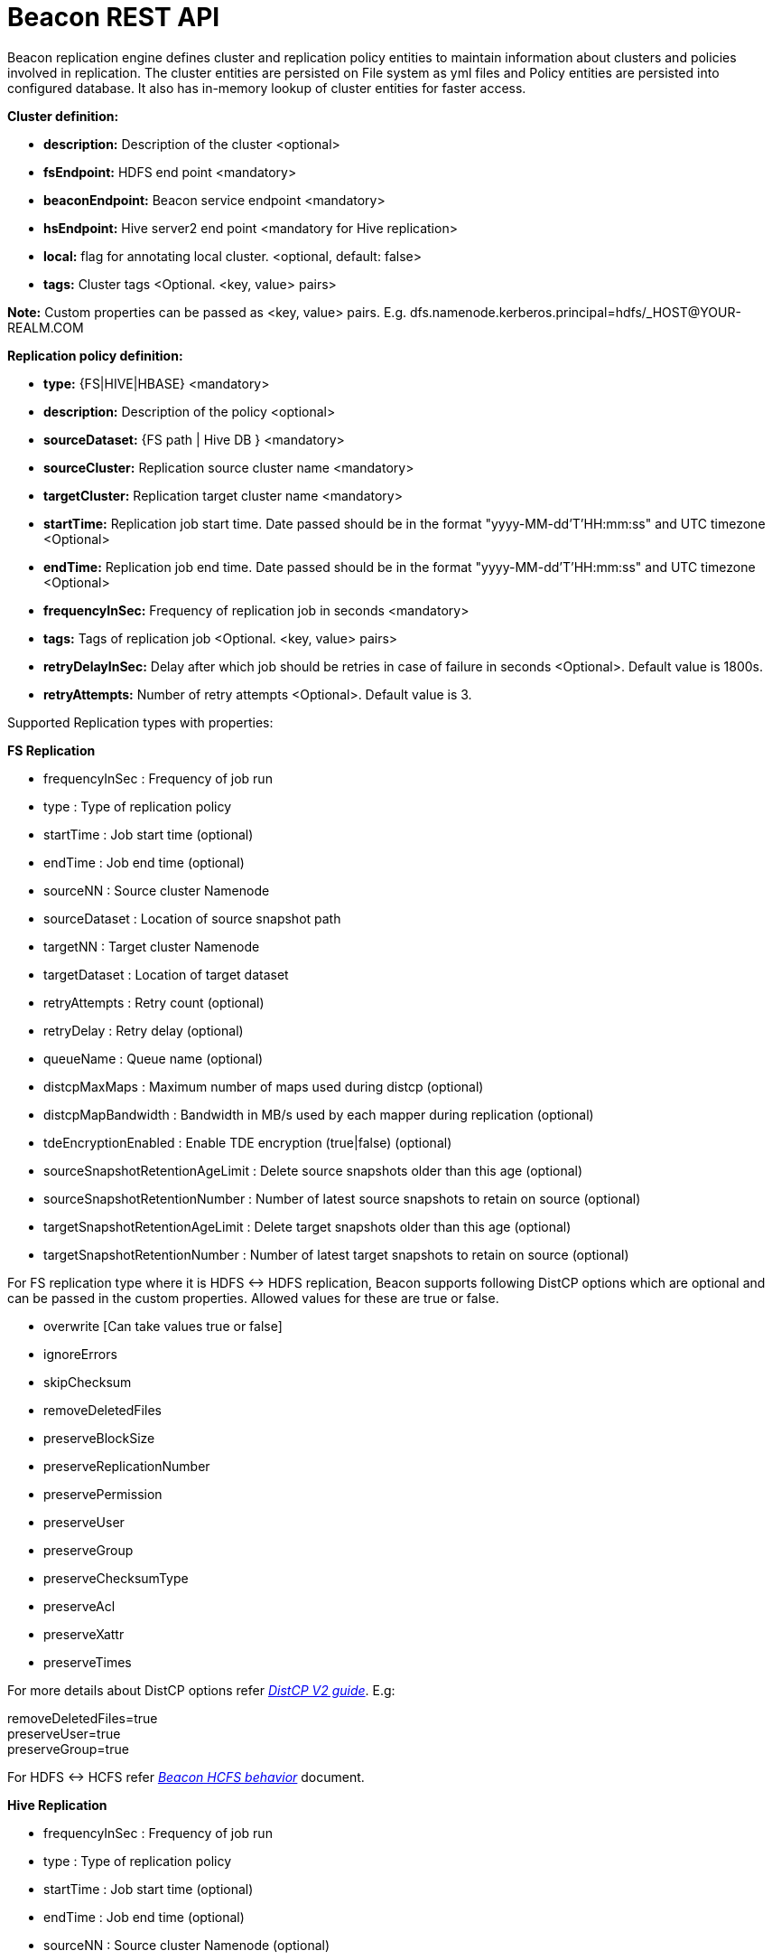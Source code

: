 //<!--
// Copyright  (c) 2016-2017, Hortonworks Inc.  All rights reserved.
//
// Except as expressly permitted in a written agreement between you or your
// company and Hortonworks, Inc. or an authorized affiliate or partner
// thereof, any use, reproduction, modification, redistribution, sharing,
// lending or other exploitation of all or any part of the contents of this
// software is strictly prohibited.
//-->

= Beacon REST API


Beacon replication engine defines cluster and replication policy entities to maintain information about clusters and policies involved in replication.
The cluster entities are persisted on File system as yml files and Policy entities are persisted into configured database.
It also has in-memory lookup of cluster entities for faster access.

*Cluster definition:*

* *description:* Description of the cluster <optional>
* *fsEndpoint:* HDFS end point <mandatory>
* *beaconEndpoint:* Beacon service endpoint <mandatory>
* *hsEndpoint:* Hive server2 end point <mandatory for Hive replication>
* *local:* flag for annotating local cluster. <optional, default: false>
* *tags:* Cluster tags <Optional. <key, value> pairs>

*Note:* Custom properties can be passed as <key, value> pairs. E.g. dfs.namenode.kerberos.principal=hdfs/_HOST@YOUR-REALM.COM

*Replication policy definition:*

* *type:* {FS|HIVE|HBASE} <mandatory>
* *description:* Description of the policy <optional>
* *sourceDataset:* {FS path | Hive DB } <mandatory>
* *sourceCluster:* Replication source cluster name <mandatory>
* *targetCluster:* Replication target cluster name <mandatory>
* *startTime:* Replication job start time. Date passed should be in the format "yyyy-MM-dd'T'HH:mm:ss" and UTC timezone <Optional>
* *endTime:* Replication job end time. Date passed should be in the format "yyyy-MM-dd'T'HH:mm:ss" and UTC timezone <Optional>
* *frequencyInSec:* Frequency of replication job in seconds <mandatory>
* *tags:* Tags of replication job <Optional. <key, value> pairs>
* *retryDelayInSec:* Delay after which job should be retries in case of failure in seconds <Optional>. Default value is 1800s.
* *retryAttempts:* Number of retry attempts <Optional>. Default value is 3.

Supported Replication types with properties:

*FS Replication*

    * frequencyInSec : Frequency of job run
    * type : Type of replication policy
    * startTime : Job start time (optional)
    * endTime : Job end time (optional)
    * sourceNN : Source cluster Namenode
    * sourceDataset : Location of source snapshot path
    * targetNN : Target cluster Namenode
    * targetDataset : Location of target dataset
    * retryAttempts : Retry count (optional)
    * retryDelay : Retry delay  (optional)
    * queueName : Queue name  (optional)

    * distcpMaxMaps : Maximum number of maps used during distcp (optional)
    * distcpMapBandwidth : Bandwidth in MB/s used by each mapper during replication (optional)
    * tdeEncryptionEnabled : Enable TDE encryption (true|false) (optional)

    * sourceSnapshotRetentionAgeLimit : Delete source snapshots older than this age (optional)
    * sourceSnapshotRetentionNumber : Number of latest source snapshots to retain on source (optional)
    * targetSnapshotRetentionAgeLimit : Delete target snapshots older than this age (optional)
    * targetSnapshotRetentionNumber : Number of latest target snapshots to retain on source (optional)

For FS replication type where it is HDFS <-> HDFS replication, Beacon supports following DistCP options which are optional and can be passed in the custom properties.
Allowed values for these are true or false.

* overwrite [Can take values true or false]

* ignoreErrors

* skipChecksum
* removeDeletedFiles
* preserveBlockSize
* preserveReplicationNumber
* preservePermission
* preserveUser
* preserveGroup
* preserveChecksumType
* preserveAcl
* preserveXattr
* preserveTimes

For more details about DistCP options refer https://hadoop.apache.org/docs/r1.2.1/distcp2.html[_DistCP V2 guide_]. E.g:

removeDeletedFiles=true +
preserveUser=true +
preserveGroup=true +

For HDFS <-> HCFS refer https://docs.google.com/document/d/1PoXt2yOiZXP6IK8FNdX9eEdfZznHxfY01ebGnIYw_ro/edit#[_Beacon HCFS behavior_] document.


*Hive Replication*

   * frequencyInSec : Frequency of job run
   * type : Type of replication policy
   * startTime : Job start time (optional)
   * endTime : Job end time (optional)
   * sourceNN : Source cluster Namenode (optional)
   * sourceHiveServer2Uri : Source HiveServer2 URI
   * targetHiveServer2Uri : Target HiveServer2 URI
   * sourceDataset : Hive Database as source dataset
   * retryAttempts : Retry count (optional)
   * retryDelay : Retry delay  (optional)
   * maxEvents : Number of events to process (optional)

This document describes REST APIs to manage the clusters and policies for the Beacon replication engine.
Supported functionalities include:

*Cluster*

. link:#\_post_api_beacon_cluster_submit_cluster_name[Submit cluster]
. link:#\_get_api_beacon_cluster_list[List clusters]
. link:#\_get_api_beacon_cluster_status_cluster_name[Get cluster status]
. link:#\_get_api_beacon_cluster_getentity_cluster_name[Get cluster]
. link:#\_delete_api_beacon_cluster_delete_cluster_name[Delete cluster]

*Policy:*

On the source cluster only read operations on policy entity is allowed.
Read or write Instance related operations are not allowed on source for Policy.
It is recommended to perform any kind of operation on target cluster to get uptodate information instead of stale information.

If the destination of a FS replication policy is HCFS only then write operations are allowed on source cluster.
User will get This operation is not allowed on source cluster: <sourceClusterName>. Try it on target cluster <targetClusterName> error.

. link:#\_post_api_beacon_policy_submit_policy_name[Submit replication policy]
. link:#\_post_api_beacon_policy_schedule_policy_name[Schedule an replication policy]
. link:#\_post_api_beacon_policy_submitandschedule_policy_name[Submit and schedule an replication policy]
. link:#\_get_api_beacon_policy_list[List replication policies]
. link:#\_get_api_beacon_policy_status_policy_name[Get Replication policy status]
. link:#\_get_api_beacon_policy_getentity_policy_name[Get Replication policy definition]
. link:#\_post_api_beacon_policy_suspend_policy_name[Suspend Replication policy]
. link:#\_post_api_beacon_policy_resume_policy_name[Resume Replication policy]
. link:#\_delete_api_beacon_policy_delete_policy_name[Delete Replication policy]


*Pairing & Unpairing:*

. link:#\_post_api_beacon_cluster_pair[Pair cluster with remote cluster to initiate replication]
. link:#\_post_api_beacon_cluster_unpair[Unpair cluster with remote cluster to initiate replication]

*Events:*

Supported Beacon events with severity are :

    * started - INFO
    * stopped - INFO
    * submitted - INFO
    * deleted - WARN
    * paired - INFO
    * synced - INFO
    * scheduled - INFO
    * succeeded - INFO
    * failed - ERROR
    * ignored - INFO
    * killed - ERROR


List of Event Entity types :

    * system
    * cluster
    * policy
    * policyinstance

Events Rest API

. link:#\_get_api_beacon_events_policy_policy_name[Get Events using Policy Name]
. link:#\_get_api_beacon_events_event_name[Get Events using Event Name and Type]
. link:#\_get_api_beacon_events_entity_entity_type[Get events using entity type]
. link:#\_get_api_beacon_events_all[Get all generated events]
. link:#\_get_api_beacon_events_instance[Get particular instance event]

*Logs:*

. link:#\_get_api_beacon_logs[Get beacon logs]

POST api/beacon/cluster/submit/:cluster-name
--------------------------------------------

*Description:* Submit a cluster.

*Parameters:* _:cluster-name_ Name of the cluster.

*Note:* *cluster-name* can contain the data center value. In that case, dataCenter and clusterName are separated by single '$'
 character.

*REST Call:* POST http://localhost:25968/api/beacon/cluster/submit/primaryCluster

[source, properties]
fsEndpoint=hdfs://localhost:8020
beaconEndpoint=http://localhost:25968
hsEndpoint=http://localhost:10000
description=primary cluster
local=true
user=ambari-qa
tags=consumer=consumer@xyz.com,owner=producer@xyz.com
dfs.namenode.kerberos.principal=hdfs/_HOST@YOUR-REALM.COM

*Response:*

[source, json]
{
   "requestId":"e5cc8230-f356-4566-9b65-536abdff8aa3",
   "message":"Submit successful (CLUSTER) primaryCluster",
   "status":"SUCCEEDED"
}

*Note:* dfs.namenode.kerberos.principal is custom property

Example of a cluster submission with data center in the cluster name.

*REST Call:* POST http://localhost:25968/api/beacon/cluster/submit/dataCenter$source

[source, properties]
fsEndpoint=hdfs://localhost:8020
beaconEndpoint=http://localhost:25968
hsEndpoint=http://localhost:10000
description=source cluster
local=false
user=ambari-qa
tags=consumer=consumer@xyz.com,owner=producer@xyz.com
dfs.namenode.kerberos.principal=hdfs/_HOST@YOUR-REALM.COM

*Response:*

[source, json]
{
  "status": "SUCCEEDED",
  "message": "Submit successful (CLUSTER) dataCenter$source",
  "requestId": "310412574@qtp-1676010932-0"
}

GET api/beacon/cluster/list
---------------------------

*Description:* List cluster entities

*Parameters:*

* *_fields_* <optional> Entity output fields separated by commas. Valid options are peers and tags.
* *_orderBy_* <optional> Column by which results should be ordered. Sorted by descending order. Valid options are nominalTime (default) and status.
* *_sortOrder_* <optional> Valid options are _asc_ and _desc_
* *_offset_* <optional> Show results from the offset. Used for pagination. Negative offset are reset to 0. Default is 0.
* *_numResults_* <optional> Number of instances per entity to show. Default value is 10.

*REST Call:* GET http://localhost:25968/api/beacon/cluster/list?fields=peers,tags

*Response:*
[source, json]
{
	"totalResults": 2,
	"results": 2,
	"cluster": [{
			"name": "backupCluster",
			"peers": ["primaryCluster"],
			"tags": ["consumer=consumer@xyz.com", "owner=producer@xyz.com"]
		},
		{
			"name": "primaryCluster",
			"peers": ["backupCluster"],
			"tags": ["consumer=consumer@xyz.com", "owner=producer@xyz.com"]
		}
	]
}

GET api/beacon/cluster/status/:cluster-name
-------------------------------------------

*Description:* Get status of the cluster

*Parameters:* _:cluster-name_ Name of the cluster

*REST Call:* GET http://localhost:25968/api/beacon/cluster/status/:cluster-name

*Response:*

* If request is successful:
[source, json]
{
  "name": "target",
  "status": "SUBMITTED"
}

* If request fails:
[source, json]
{
  "status": "FAILED",
  "message": "wrongCluster (CLUSTER) not found",
  "requestId": "876823802@qtp-1500379239-0"
}

GET api/beacon/cluster/getEntity/:cluster-name
----------------------------------------------

*Description:* Get cluster definition

*Parameters:* _:cluster-name_ Name of the cluster

*REST Call:* GET http://localhost:25968/api/beacon/cluster/getEntity/primaryCluster

*Response:*

[source, json]
{
   "name":"primaryCluster",
   "description":"primary",
   "fsEndpoint":"hdfs://localhost:8020",
   "hsEndpoint":"http://localhost:10000",
   "local": false,
   "tags":"consumer=consumer@xyz.com,owner=producer@xyz.com",
   "peers":"c1, c2",
   "customProperties":{
      "dfs.namenode.kerberos.principal":"hdfs/_HOST@YOUR-REALM.COM"
   },
   "user":"ambari-qa",
   "entityType":"CLUSTER"
}

*Note:* peers:"c1, c2" is the list of remote clusters with which this cluster has been paired for replication purposes.

DELETE api/beacon/cluster/delete/:cluster-name
----------------------------------------------

*Description:* Delete cluster

*Parameters:* _:cluster-name_ Name of the cluster

*REST Call:* DELETE http://localhost:25968/api/beacon/cluster/delete/primaryCluster[__http://localhost:25968/api/beacon/cluster/delete/primaryCluster__]

*Response:*

[source, json]
{
"requestId": "qtp2026718042-1933333",
"message": "primaryCluster(CLUSTER) removed successfully",
"status": "SUCCEEDED"
}

POST api/beacon/policy/submit/:policy-name
------------------------------------------

*Description:* Submit an replication policy.

*Parameters:* _:policy-name_ Name of the replication policy

*REST Call:* POST http://localhost:25968/api/beacon/policy/submit/hdfsPolicy

[source, properties]
name=hdfsPolicy
description=hdfs daily policy
type=FS
sourceDataset=/user/ambari-qa/data
targetDataset=/user/ambari-qa/data
sourceCluster=primaryCluster
targetCluster=backupCluster
frequencyInSec=3600
distcpMaxMaps=5
distcpMapBandwidth=10
tdeEncryptionEnabled=true
userName=ambari-qa
queueName=default


*Response:*

[source, json]
 {
     "status": "SUCCEEDED",
     "message": "Submit successful (REPLICATIONPOLICY) hdfsPolicy",
     "requestId": "181326224@qtp-1407167674-0"
 }

*Note:* queueName is custom properties, if not specified "default" queue will be used.

POST http://localhost:25968/api/beacon/policy/submit/hivePolicy

[source, properties]
name=hivePolicy
description=hive daily policy
type=HIVE
dataset=sales <Database to replicate>
sourceCluster=primaryCluster
targetCluster=backupCluster
frequencyInSec=3600
tags=owner=producer@xyz.com,component=sales
user=ambari-qa
retryAttempts=3
maxEvents=-1

*Response:*

[source, json]
{
   "requestId":"qtp2026718042-19",
   "message":"Submit successful (REPLICATIONPOLICY) hivePolicy",
   "status":"SUCCEEDED"
}

*Note:* maxEvents is custom properties

POST api/beacon/policy/schedule/:policy-name
--------------------------------------------

*Description:* Schedule submitted policy

*Parameters:* _:policy-name_ Name of the replication policy

*REST Call:* POST http://localhost:25968/api/beacon/policy/schedule/hivePolicy

*Response:*

[source, json]
{
  "status": "SUCCEEDED",
  "message": "hdfspolicy(REPLICATIONPOLICY) scheduled successfully",
  "requestId": "1223050066@qtp-1933129092-0"
}

POST api/beacon/policy/submitAndSchedule/:policy-name
-----------------------------------------------------

*Description:* Submit and schedule an replication policy

*Parameters:* _:policy-name_ Name of the replication policy

*REST Call:* POST http://localhost:25968/api/beacon/policy/submit/hivePolicy[__http://localhost:25968/api/beacon/policy/submitAndSchedule/hivePolicy__]

[source, properties]
name=hivePolicy
description=hive daily policy
type=HIVE
dataset=sales <Database to replicate>
sourceCluster=primaryCluster
targetCluster=backupCluster
frequencyInSec=3600
tags=owner=producer@xyz.com,component=sales
user=ambari-qa
retryAttempts=3
maxEvents=-1

*Response:*

[source, json]
{
  "status": "SUCCEEDED",
  "message": "Policy [hdfspolicy] submitAndSchedule successful",
  "requestId": "1917442783@qtp-1933129092-1"
}

*Note:* maxEvents is custom properties

GET api/beacon/policy/list
--------------------------

*Description:* List replication policies.

*Parameters:* All the parameters are optional.

* *_fields:_* Entity output fields separated by commas. Valid options are status, tags, clusters, datasets, instances, frequency, starttime and endtime.
* *_orderBy:_* Column by which results should be ordered. Valid options are name, status, type, sourcecluster, targetcluster, starttime, endtime and frequency.
* *_sortOrder:_* Valid options are 'asc' and 'desc'. Default is 'asc'.
* *_offset:_* Show results from the offset. Used for pagination. Negative offset are reset to 0. Default is 0.
* *_numResults:_* Number of instances per entity to show. Default value is 10.
* *_filterBy:_* Filter results by list of *field:value* pairs. Supported filter fields are name, status, type, sourcecluster and targetcluster.
* *_instanceCount:_* Number of recent instances for the policy. The recent instances are based on their startTime in DESC order.

*Example:* filterBy=sourcecluster:primaryCluster,targetcluster:backupCluster|thirdCluster

Query will do an *AND* among _filterBy_ fields. | within same filter field does an *OR*.

The 'instances' will be an JSON array of policy instance information same as provided into instance list API.
Instances execute on the target cluster and instance data will be available only on the target beacon server.


*REST Call:* GET http://localhost:25968/api/beacon/policy/list?fields=status,tags,clusters,frequency,endtime,datasets

*Response:*

[source, json]
{
  "totalResults": 1,
  "results": 1,
  "policy": [
    {
      "policyId": "/source/source/hdfspolicy/0/1496123912666/000000002",
      "type": "FS",
      "name": "hdfspolicy",
      "description": "daily data policy",
      "status": "SUBMITTED",
      "endTime": "9999-12-31T00:00:00",
      "sourceCluster": "source",
      "targetCluster": "target",
      "sourceDataset": "/tmp/test",
      "targetDataset": "/tmp/test",
      "frequencyInSec": 60,
      "tags": []
    }
  ]
}

GET api/beacon/policy/status/:policy-name
-----------------------------------------

*Description:* Get status of the policy

*Parameters:* _:policy-name_ Name of the replication policy

*REST Call:* GET http://localhost:25968/api/beacon/policy/status/hivePolicy

*Response:*

* If request is successful:
[source, json]
{
  "name": "hivePolicy",
  "status": "RUNNING"
}

*Note:* Different status values for a policy: _SUBMITTED_, _RUNNING_, _SUSPENDED_.

* If request fails:
[source, json]
{
  "status": "FAILED",
  "message": "Policy does not exists name: hivePolicy",
  "requestId": "1223050066@qtp-1933129092-0"
}


GET api/beacon/policy/getEntity/:policy-name
--------------------------------------------

*Description:* Get policy definition

*Parameters:*

* *_policy-name:_* Name of the replication policy.
* *_archived:_* default: false, Allow to retrieve the deleted policies.


*REST Call:* GET http://localhost:25968/api/beacon/policy/getEntity/hdfspolicy

*Response:*

[source, json]
{
  "totalResults": 1,
  "results": 1,
  "policy": [
    {
      "policyId": "/source/source/hdfspolicy/0/1496123912666/000000002",
      "type": "FS",
      "name": "hdfspolicy",
      "description": "daily data policy",
      "status": "SUBMITTED",
      "executionType": "FS",
      "sourceDataset": "/tmp/test",
      "targetDataset": "/tmp/test",
      "sourceCluster": "source",
      "targetCluster": "target",
      "endTime": "9999-12-31T00:00:00",
      "frequencyInSec": 60,
      "customProperties": {
        "distcpMapBandwidth": "10",
        "targetSnapshotRetentionAgeLimit": "10",
        "sourceSnapshotRetentionNumber": "1",
        "distcpMaxMaps": "1",
        "preserveAcl": "false",
        "queueName": "default",
        "tdeEncryptionEnabled": "false",
        "preservePermission": "true",
        "targetSnapshotRetentionNumber": "1",
        "sourceSnapshotRetentionAgeLimit": "10"
      },
      "user": "ambari-qa",
      "retryAttempts": 3,
      "retryDelay": 1800
    }
  ]
}

POST api/beacon/policy/suspend/:policy-name
-------------------------------------------

*Description:* Suspend a policy

*Parameters:* _:policy-name_ Name of the replication policy

*REST Call:* POST http://localhost:25968/api/beacon/policy/suspend/hdfspolicy

*Response:*

[source, json]
{
  "status": "SUCCEEDED",
  "message": "hdfspolicy(FS) suspended successfully",
  "requestId": "1223050066@qtp-1933129092-0"
}

POST api/beacon/policy/resume/:policy-name
------------------------------------------

*Description:* Resume a policy

*Parameters:* _:policy-name_ Name of the replication policy

*REST Call:* POST http://localhost:25968/api/beacon/policy/resume/hdfspolicy

*Response:*

[source, json]
{
  "status": "SUCCEEDED",
  "message": "hdfspolicy(FS) resumed successfully",
  "requestId": "1223050066@qtp-1933129092-0"
}

DELETE api/beacon/policy/delete/:policy-name
--------------------------------------------

*Description:* Delete policy

*Parameters:* _:policy-name_ Name of the policy

*REST Call:* DELETE http://localhost:25968/api/beacon/policy/delete/hdfsPolicy

*Response:*

[source, json]
{
  "status": "SUCCEEDED",
  "message": "hdfspolicy(FS) removed successfully.",
  "requestId": "1223050066@qtp-1933129092-0"
}

POST api/beacon/cluster/pair
----------------------------

*Description:* Pair the clusters

*Parameters:* _Remote cluster name_ +

*REST Call:* POST _http://localhost:25968/api/beacon/pair[http://localhost:25968/api/beacon/cluster/pair]?remoteClusterName=backupCluster_ +

*Response:*

[source, json]
{
"requestId": "qtp2026718042-1933333",
"message": "Clusters successfully paired",
"status": "SUCCEEDED"
}

POST api/beacon/cluster/unpair
------------------------------

*Description:* Unpair the clusters

*Parameters:* _Remote cluster name_

*REST Call:* POST _http://localhost:25968/api/beacon/pair[http://localhost:25968/api/beacon/cluster/unpair]?remoteClusterName=backupCluster_ +

*Response:*

[source, json]
{
"requestId": "qtp2026718042-1933333",
"message": "Clusters successfully unpaired",
"status": "SUCCEEDED"
}

GET api/beacon/policy/info/:policy-name
---------------------------------------

*Description:* Get type of the submitted replication policy

*Parameters:* :policy-name Name of the replication policy

*REST Call:* GET http://localhost:25968/api/beacon/policy/type/hdfsdr[http://localhost:25968/api/beacon/policy/info/hdfsdr]

*Response:*

[source, json]
{
"requestId": "1549725679@qtp-1818544933-0",
"type": "FS"
}

GET /api/beacon/policy/instance/list/:policy-name
-------------------------------------------------

*Description:* Get the list of policy instance. This does not allow listing the policy instance on source cluster.

*Parameters:* All the parameters are optional.

* *_filterBy:_* Each filter needs to be provided into a *key:value* pair format and different pairs will be separated by comma (,). The logical *AND* operation is used between all the provided filters.
* *_orderBy:_* default: startTime
* *_sortOrder:_* default: ASC
* *_offset:_* Show results from the offset. Used for pagination. Negative offset are reset to 0. Default is 0.
* *_numResults:_* default: 10 and max: 1000
* *_archived:_* default: false, Allow to retrieve the instances of deleted policies.

Supported *_filterBy_* fields are: *status*, *type*, *startTime*, *endTime*.

Date should be in the Beacon supported format i.e. : *yyyy-MM-dd'T'HH:mm:ss*.

Policy instance statuses are: *SUCCESS*, *FAILED*, *KILLED*.

_message_ is optional (as it is populated upon instance completion) and contains detailed information about the instance. In case of failure, it will have the failure reason information.

*REST Call:* http://localhost:25968/api/beacon/policy/instance/list?filterBy=type:fs&numResults=1&sortOrder=DESC

*Response:*

[source, json]
{
  "totalResults": 1,
  "results": 1,
  "instance": [
    {
        "id": "/beaconsource/beaconsource/beacontarget/beacontarget/hdfsdr/0/1496130472216/000000001@1",
        "policyId": "/beaconsource/beaconsource/beacontarget/beacontarget/hdfsdr/0/1496130472216/000000001",
        "name": "hdfsdr",
        "type": "FS",
        "executionType": "FS",
        "user": "pbishnoi",
        "status": "SUCCESS",
        "trackingInfo": "{\"jobId\":\"job_1498545389800_0074\",\"jobType\":\"MAIN\",\"totalMapTasks\":6,\"completedMapTasks\":6,\"bytesCopied\":642311417,\"filesCopied\":549,\"timeTaken\":66591}",
        "startTime": "2017-05-30T07:47:58",
        "endTime": "2017-05-30T07:49:36",
        "retryAttempted": "0",
        "message": "SUCCESS"
    }
  ]
}

*NOTE:* trackingInfo field is optional, for failed job it might not be available.

GET /api/beacon/instance/list
-----------------------------

*Description:* Get the list of policy instance. When queried on a source cluster it will return empty list.

*Parameters:*

* *_filterBy:_* Each filter needs to be provided into a *key:value* pair format and different pairs need be separated by comma (,). The logical *AND* operation is used between all the provided filters.
* *_orderBy:_* default: startTime
* *_sortOrder:_* default: ASC
* *_offset:_* Show results from the offset. Used for pagination. Negative offset are reset to 0. Default is 0.
* *_numResults:_* default: 10 and max: 1000
* *_archived:_* default: false, Allow to retrieve the instances of deleted policies.

Supported *_filterBy_* fields are: *name*, *status*, *type*, *startTime*, *endTime*.

Date should be in the Beacon supported format i.e. : *yyyy-MM-dd'T'HH:mm:ss*.

Policy instance statuses are: *SUCCESS*, *FAILED*, *KILLED*.

_message_ is optional (as it is populated upon instance completion) and contains detailed information about the instance. In case of failure, it will have the failure reason information.

*REST Call:* http://localhost:25968/api/beacon/instance/list?filterBy=type:fs&numResults=1&sortOrder=DESC

*Response:*

[source, json]
{
  "totalResults": 1,
  "results" : 1,
  "instance": [
    {
        "id": "/beaconsource/beaconsource/beacontarget/beacontarget/hdfsdr/0/1496130472216/000000001@1",
        "policyId": "/beaconsource/beaconsource/beacontarget/beacontarget/hdfsdr/0/1496130472216/000000001",
        "name": "hdfsdr",
        "type": "FS",
        "executionType": "FS",
        "user": "pbishnoi",
        "status": "SUCCESS",
        "trackingInfo": "{\"jobId\":\"job_1498545389800_0074\",\"jobType\":\"MAIN\",\"totalMapTasks\":6,\"completedMapTasks\":6,\"bytesCopied\":642311417,\"filesCopied\":549,\"timeTaken\":66591}",
        "startTime": "2017-05-30T07:47:58",
        "endTime": "2017-05-30T07:49:36",
        "retryAttempted": "0",
        "message": "SUCCESS"
    }
  ]
}

*NOTE:* trackingInfo field is optional, for failed job it might not be available.

POST /api/beacon/policy/instance/abort/:policy-name
---------------------------------------------------

*Description:* Abort a policy instance currently executing.

*Parameters:* :policy-name name of the policy whose running instance needs to be aborted.

*REST Call:* http://localhost:25968/api/beacon/policy/instance/abort/daily-user-policy

*Response:*

* When an instance of the policy is in execution.
[source, json]
{
  "status": "SUCCEEDED",
  "message": "policy instance abort status [true]",
  "requestId": "1223050066@qtp-1933129092-0"
}

* When no instance is in execution.
[source, json]
{
  "status": "SUCCEEDED",
  "message": "policy instance abort status [false]",
  "requestId": "1223050066@qtp-1933129092-0"
}

* When Policy is not in _RUNNING_ state. (_SUBMITTED_ or _SUSPENDED_ state)
[source, json]
{
  "status": "FAILED",
  "message": "Policy [daily-user-policy] is not in [RUNNING] state. Current status [SUBMITTED]",
  "requestId": "1223050066@qtp-1933129092-0"
}

POST /api/beacon/policy/instance/rerun/:policy-name
---------------------------------------------------

*Description:* Rerun last FAILED/KILLED policy instance.

* Policy should be into the RUNNING state.
* Allows rerunning only the latest instance of the policy. The latest instance of policy should be into FAILED/KILLED state.
* The rerun starts from the last failed job in the instance.

*Parameters:* :policy-name name of the policy whose latest instance to be rerun.

*REST Call:* http://localhost:25968/api/beacon/policy/instance/rerun/daily-user-policy

*Response:*

* Successful rerun of the policy instance:
[source, json]
{
    "status": "SUCCEEDED",
    "message": "Policy instance /source/source/target/target/policy-1/0/1501762737151/000000001@1 is scheduled for immediate rerun successfully.",
    "requestId": "369351727@qtp-2029709919-0"
}

* Policy is not in the RUNNING state:
[source, json]
{
    "status": "FAILED",
    "message": "Policy [policy-1] is not in [RUNNING] state. Current status [SUSPENDED]",
    "requestId": "369351727@qtp-2029709919-0"
}

* Latest policy instance is not in FAILED/KILLED state.
[source, json]
{
    "status": "FAILED",
    "message": "Policy instance is not in FAILED/KILLED state. Last instance: /source/source/target/target/policy-1/0/1501762737151/000000001@15 status: RUNNING.",
    "requestId": "369351727@qtp-2029709919-0"
}

GET api/beacon/events/policy/:policy_name
-----------------------------------------
*Description:* Get events based on policy name

*Parameters:*

* *_policy_name_*    :     Name of the policy
* *_start_*          :     start date from which events is to get (optional)
* *_end_*            :     end date upto which events is to get (optional)
* *_orderBy_*        :     Event field on which results is to sort (optional). Default : eventTimeStamp
* *_sortOrder_*      :     ASC|DESC (optional). Default : DESC.
* *_offset_*         :     Show results from offset. Used for pagination. Negative offset are reset to 0. Default is 0.
* *_numResults_*     :     Number of events to show. Default value is 10

*REST call:* GET http://localhost:25968/api/beacon/events/policy/:policy_name

*Example:* http://locahost:25968/api/beacon/events/policy/hdfsdr

*Response:*
[source, json]
{
  "status": "SUCCEEDED",
  "message": "success",
  "requestId": "1198817209@qtp-1816468636-0",
  "totalResults": 3,
  "results": 3,
  "events": [
    {
      "policyId": "/beaconsource/beaconsource/beacontarget/beacontarget/hdfsdr/0/1494924228843/000000002",
      "instanceId": "/beaconsource/beaconsource/beacontarget/beacontarget/hdfsdr/0/1494924228843/000000002@1",
      "event": "succeeded",
      "eventType": "policyinstance",
      "severity": "info",
      "timestamp": "2017-05-16T08:59:00",
      "message": "policy instance succeeded"
    },
    {
      "policyId": "/beaconsource/beaconsource/beacontarget/beacontarget/hdfsdr/0/1494924228843/000000002",
      "event": "scheduled",
      "eventType": "policy",
      "severity": "info",
      "timestamp": "2017-05-16T08:58:16",
      "message": "replication policy scheduled"
    },
    {
      "policyId": "/beaconsource/beaconsource/beacontarget/beacontarget/hdfsdr/0/1494924228843/000000002",
      "event": "submitted",
      "eventType": "policy",
      "severity": "info",
      "timestamp": "2017-05-16T08:58:12",
      "message": "replication policy submitted"
    }
  ]
}

*Example:* http://sourcecluster:25968/api/beacon/events/policy/hdfsdr

Above rest call will return policy details from source cluster with flag

syncEvent=true, which signify that policy synced successfully on source cluster

after submission on target cluster.

[source, json]
{
  "status": "SUCCEEDED",
  "message": "success",
  "requestId": "664969353@qtp-81722690-0",
  "totalResults": 1,
  "results": 1,
  "events": [
    {
      "policyId": "/beaconsource/beaconsource/beacontarget/beacontarget/hdfsdr/0/1495850268439/000000001",
      "event": "submitted",
      "eventType": "policy",
      "severity": "info",
      "syncEvent": true,
      "timestamp": "2017-05-27T01:57:49",
      "message": "replication policy submitted"
    }
  ]
}

*Note:* By default API results will be sorted by timestamp in descending order.

Supported event fields for ordering are policyId, instanceId, eventId, eventEntityType, eventSeverity, eventTimeStamp.

GET api/beacon/events/:event_name
----------------------------------
*Description:* Get particular events on base of event_name

*Parameters:*

* *_event_name_*     :     Name of event
* *_start_*          :     start date from which events is to get (optional)
* *_end_*            :     end date upto which events is to get (optional)
* *_orderBy_*        :     Event field on which results is to sort (optional). Default : eventTimeStamp
* *_sortOrder_*      :     ASC|DESC (optional). Default : DESC.
* *_offset_*         :     Show results from offset. Used for pagination. Negative offset are reset to 0. Default is 0.
* *_numResults_*     :     Number of events to show. Default value is 10

*REST call:* GET http://localhost:25968/api/beacon/events/:event_name

*Example:* http://localhost:25968/api/beacon/events/submitted

*Response:*
[source, json]
{
  "status": "SUCCEEDED",
  "message": "success",
  "requestId": "1198817209@qtp-1816468636-0",
  "totalResults": 4,
  "results": 4,
  "events": [
    {
      "policyId": "/beaconsource/beaconsource/beacontarget/beacontarget/hdfsdr/0/1494924228843/000000002",
      "event": "submitted",
      "eventType": "policy",
      "severity": "info",
      "timestamp": "2017-05-16T08:58:12",
      "message": "replication policy submitted"
    },
    {
      "policyId": "/beaconsource/beaconsource/beacontarget/beacontarget/hdfsdr/0/1494924228843/000000001",
      "event": "submitted",
      "eventType": "policy",
      "severity": "info",
      "timestamp": "2017-05-16T08:43:48",
      "message": "replication policy submitted"
    },
    {
      "event": "submitted",
      "eventType": "cluster",
      "severity": "info",
      "timestamp": "2017-05-16T08:34:49",
      "message": "cluster entity submitted"
    },
    {
      "event": "submitted",
      "eventType": "cluster",
      "severity": "info",
      "timestamp": "2017-05-16T08:34:46",
      "message": "cluster entity submitted"
    }
  ]
}

GET http://localhost:25968/api/beacon/events/succeeded
[source, json]
{
  "status": "SUCCEEDED",
  "message": "success",
  "requestId": "1198817209@qtp-1816468636-0",
  "totalResults": 2,
  "results": 2,
  "events": [
    {
      "policyId": "/beaconsource/beaconsource/beacontarget/beacontarget/hdfsdr/0/1494924228843/000000002",
      "instanceId": "/beaconsource/beaconsource/beacontarget/beacontarget/hdfsdr/0/1494924228843/000000002@84",
      "event": "succeeded",
      "eventType": "policyinstance",
      "severity": "info",
      "timestamp": "2017-05-16T12:26:11",
      "message": "policy instance succeeded"
    },
    {
      "policyId": "/beaconsource/beaconsource/beacontarget/beacontarget/hdfsdr/0/1494924228843/000000002",
      "instanceId": "/beaconsource/beaconsource/beacontarget/beacontarget/hdfsdr/0/1494924228843/000000002@83",
      "event": "succeeded",
      "eventType": "policyinstance",
      "severity": "info",
      "timestamp": "2017-05-16T12:23:41",
      "message": "policy instance succeeded"
    }
  ]
}

GET http://localhost:25968/api/beacon/events/succeeded?numResults=15&orderBy=eventEntityType&sortOrder=desc

*Note:* By default API results will be sorted by timestamp in descending order.

Supported event fields for ordering are policyId, instanceId, eventId, eventEntityType, eventSeverity, eventTimeStamp.

GET api/beacon/events/entity/:entity_type
-----------------------------------------

*Description:* Get events for entity type i.e system, cluster and policy

*Parameters:*

* *_entity_type_*    :     entity type can be system, cluster or policy
* *_start_*          :     start date from which events is to get (optional)
* *_end_*            :     end date upto which events is to get (optional)
* *_orderBy_*        :     Event field on which results is to sort (optional). Default : eventTimeStamp
* *_sortOrder_*      :     ASC|DESC (optional). Default : DESC.
* *_offset_*         :     Show results from offset. Used for pagination. Negative offset are reset to 0. Default is 0.
* *_numResults_*     :     Number of events to show. Default value is 10


*REST call:* GET  http://localhost:25968/api/beacon/events/entity/system

*Response*
[source, json]
{
  "status": "SUCCEEDED",
  "message": "success",
  "requestId": "1198817209@qtp-1816468636-0",
  "totalResults": 2,
  "results": 2,
  "events": [
    {
      "policyId": "0.0.0.0",
      "event": "started",
      "eventType": "system",
      "severity": "info",
      "timestamp": "2017-05-16T14:10:54",
      "message": "beacon started successfully"
    },
    {
      "policyId": "0.0.0.0",
      "event": "stopped",
      "eventType": "system",
      "severity": "info",
      "timestamp": "2017-05-16T14:10:16",
      "message": "beacon stopped successfully"
    }
  ]
}

GET  http://localhost:25968/api/beacon/events/entity/cluster

GET http://localhost25968/api/beacon/events/entity/cluster?start=2017-03-16T00:00:00&end=2017-03-23T00:00:00&numResults=1&offset=1

GET http://localhost:25968/api/beacon/events/entity/policy?start=2017-05-16T00:00:00&end=2017-05-20T00:00:00&numResults=5&offset=1

GET http://localhost:25968/api/beacon/events/entity/policyinstance?start=2017-05-16T00:00:00&end=2017-05-20T00:00:00&numResults=15&offset=1

*Note:* By default API results will be sorted by timestamp in descending order.

Supported event fields for ordering are policyId, instanceId, eventId, eventEntityType, eventSeverity, eventTimeStamp.


GET api/beacon/events/all
-------------------------
*Description:* Get all events in Beacon

*Parameters:*

* *_start_*          :     start date from which events is to get (optional)
* *_end_*            :     end date upto which events is to get (optional)
* *_orderBy_*        :     Event field on which results is to sort (optional). Default : eventTimeStamp
* *_sortOrder_*      :     ASC|DESC (optional). Default : DESC.
* *_offset_*         :     Show results from offset. Used for pagination. Negative offset are reset to 0. Default is 0.
* *_numResults_*     :     Number of events to show. Default value is 10

*REST call:* GET http://localhost:25968/api/beacon/events/all

*Response:*
[source, json]
{
  "status": "SUCCEEDED",
  "message": "success",
  "requestId": "1198817209@qtp-1816468636-0",
  "totalResults": 2,
  "results": 2,
  "events": [
    {
        "policyId": "/beaconsource/beaconsource/beacontarget/beacontarget/hdfsdr/0/1494924228843/000000002",
        "instanceId": "/beaconsource/beaconsource/beacontarget/beacontarget/hdfsdr/0/1494924228843/000000002@101",
        "event": "succeeded",
        "eventType": "policyinstance",
        "severity": "info",
        "timestamp": "2017-05-16T13:08:44",
        "message": "policy instance succeeded"
    },
    {
      "policyId": "/beaconsource/beaconsource/beacontarget/beacontarget/hdfsdr/0/1494924228843/000000002",
      "instanceId": "/beaconsource/beaconsource/beacontarget/beacontarget/hdfsdr/0/1494924228843/000000002@100",
      "event": "succeeded",
      "eventType": "policyinstance",
      "severity": "info",
      "timestamp": "2017-05-16T13:06:06",
      "message": "policy instance succeeded"
    }
  ]
}

GET http://localhost:25968/api/beacon/events/all?numResults=15&orderBy=eventEntityType&sortOrder=desc

*Note:* By default API results will be sorted by timestamp in descending order.

Supported event fields for ordering are policyId, instanceId, eventId, eventEntityType, eventSeverity, eventTimeStamp.


GET api/beacon/events/instance
------------------------------

*Description:* Get particular policy instance id events

*Parameters:*

* *_instanceId_*     :     Instance Id for which events are required

*REST call:* GET http://localhost:25968/api/beacon/events/instance?instanceId=/beaconsource/beaconsource/beacontarget/beacontarget/hdfsdr/0/1494924228843/000000002@104

*Response:*
[source, json]
{
  "status": "SUCCEEDED",
  "message": "success",
  "requestId": "1198817209@qtp-1816468636-0",
  "totalResults": 1,
  "results": 1,
  "events": [
    {
      "policyId": "/beaconsource/beaconsource/beacontarget/beacontarget/hdfsdr/0/1494924228843/000000002",
      "instanceId": "/beaconsource/beaconsource/beacontarget/beacontarget/hdfsdr/0/1494924228843/000000002@104",
      "event": "succeeded",
      "eventType": "policyinstance",
      "severity": "info",
      "timestamp": "2017-05-16T13:16:06",
      "message": "policy instance succeeded"
    }
  ]
}

GET api/beacon/logs
-------------------
 *Description:* Get Beacon logs using filter field.

 *Parameters:*

 * *_filterBy:_* Filter needs to be provided into a *key:value* pair format.
 * *_start:_*  start date time from which logs need to obtain. (optional)
 * *_end:_*  end date time upto which logs need to obtain. (optional)
 * *_frequency:_* time period for which last hourly logs need to be looked for specified filter field, if start time is null. (default 12 hours)
 * *_numResults:_* number of logs messages required to be fetched. (default 100)

 Supported *_filterBy_* fields are: *user*, *cluster*, *policyname*, *policyid*, *instanceid*.

 DateTime should be in the Beacon supported format i.e. : *yyyy-MM-dd'T'HH:mm:ss*.

 *REST Call:* GET http://localhost:25968/api/beacon/logs?filterBy=user:ambari-qa

 *Response:*
 [source, json]
 {
   "status": "SUCCEEDED",
   "message": "2017-05-17 08:30:58,549 INFO  - [main:] ~ main-1 USER[ambari-qa] CLUSTER[beacontarget] App path: /home/ambari-qa/beacon-1.0.0.2.6.0.1-SNAPSHOT/server/webapp/beacon (Main:182)\n2017-05-17 08:30:58,551 INFO  - [main:] ~ main-1 USER[ambari-qa] CLUSTER[beacontarget] Beacon cluster: beacontarget (Main:182)\n",
   "requestId": "1844638642@qtp-948395645-2"
 }


 *REST Call:* http://localhost:25968/api/beacon/logs?filterBy=policyid:/beaconsource/beaconsource/beacontarget/beacontarget/hdfsdr/0/1495009895429/000000001&start=2017-05-15T00:00:00&end=2017-05-18T20:00:00&numResults=5

 *Response:*
 [source, json]
 {
   "status": "SUCCEEDED",
   "message": "2017-05-17 08:31:42,420 INFO  - [QuartzScheduler_Worker-1:] ~ QuartzScheduler_Worker-1-19 POLICYID[/beaconsource/beaconsource/beacontarget/beacontarget/hdfsdr/0/1495009895429/000000001] INSTANCEID[/beaconsource/beaconsource/beacontarget/beacontarget/hdfsdr/0/1495009895429/000000001@1] policy instance [/beaconsource/beaconsource/beacontarget/beacontarget/hdfsdr/0/1495009895429/000000001@1] to be executed. (QuartzJobListener:182)\n",
   "requestId": "1844638642@qtp-948395645-2"
 }


GET api/beacon/admin/version
----------------------------

*Description:* Get Beacon server version information.

*REST Call:* GET http://localhost:25968/api/beacon/admin/version

*Response:*
[source, json]
{
    "status": "RUNNING",
    "version": "1.0.0.2.6.0.0-SNAPSHOT"
}

GET api/beacon/admin/status
----------------------------

*Description:* Get Beacon server status information.

*plugins:* List of comma (,) separated plugins configured in the Beacon.

*REST Call:* GET http://localhost:25968/api/beacon/admin/status

*Response:*
[source, json]
{
    "status": "RUNNING",
    "version": "1.0.0.2.6.0.0-SNAPSHOT",
    "plugins": "None",
    "security": "None",
    "wireEncryption": false
}

Response with plugins enabled.

*Response:*
[source, json]
{
    "status": "RUNNING",
    "version": "1.0.0.2.6.0.0-SNAPSHOT",
    "plugins": "RANGER,ATLAS",
    "security": "None",
    "wireEncryption": false
}